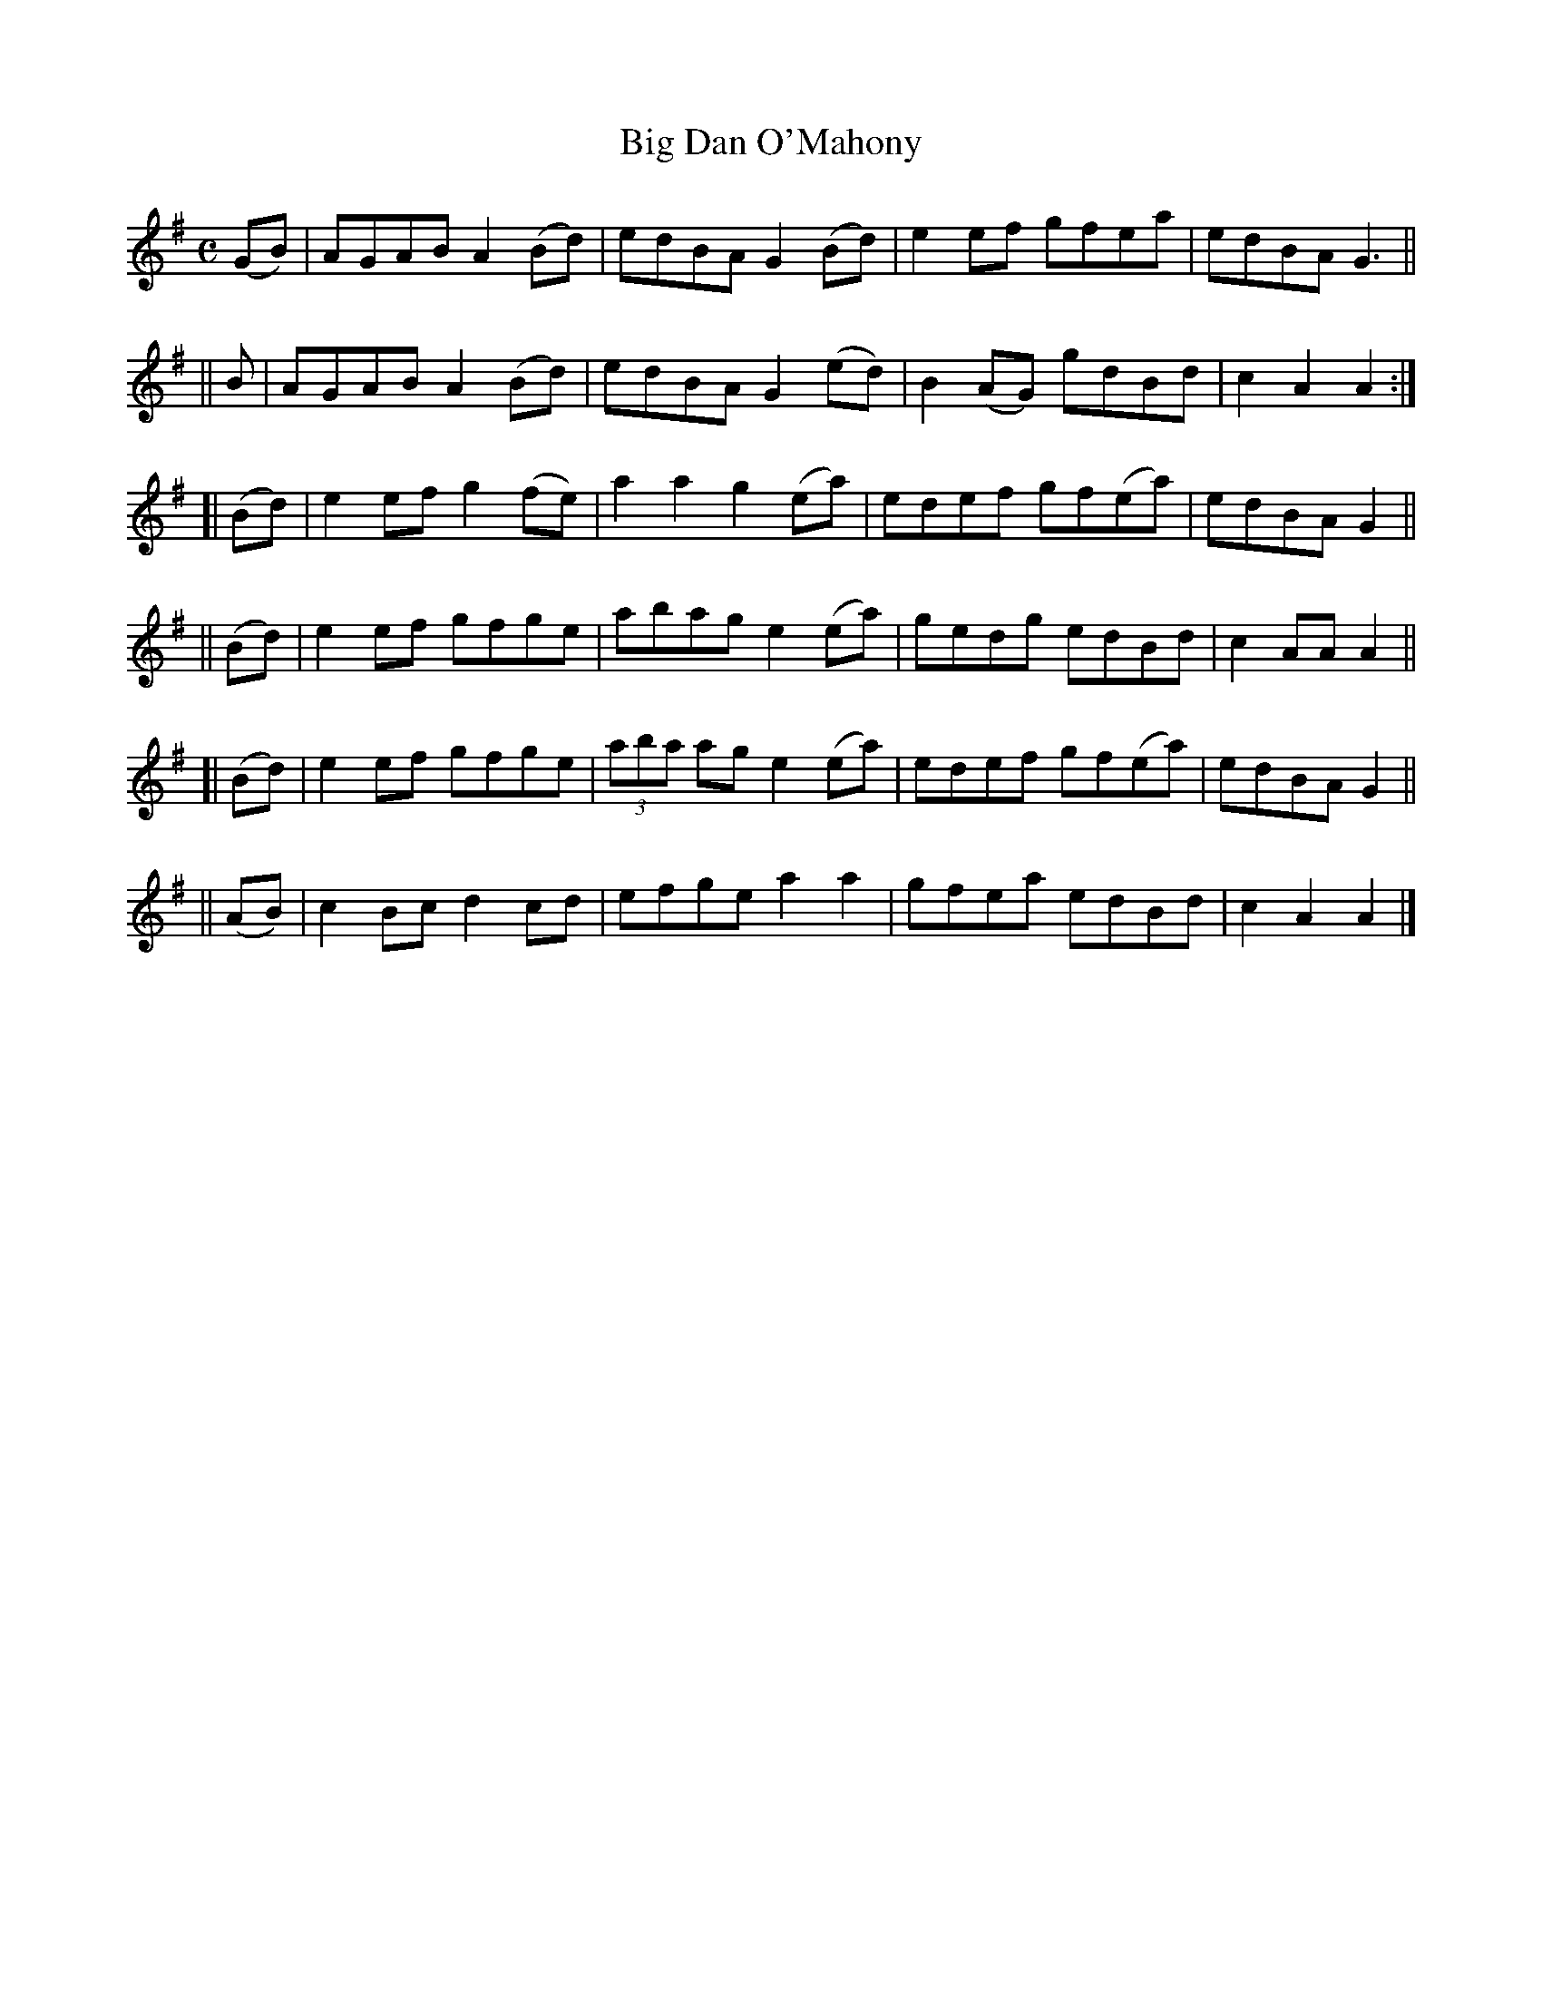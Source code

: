 X: 832
T: Big Dan O'Mahony
R: hornpipe
%S: s:6 b:24(4+4+4+4+4+4)
B: Francis O'Neill: "The Dance Music of Ireland" (1907) #832
Z: Frank Nordberg - http://www.musicaviva.com
F: http://www.musicaviva.com/abc/tunes/ireland/oneill-1001/0832/oneill-1001-0832-1.abc
M: C
L: 1/8
K: Ador
   (GB) | AGAB A2(Bd) | edBA  G2(Bd) | e2ef   gfea   | edBA G3 ||
||   B  | AGAB A2(Bd) | edBA  G2(ed) | B2(AG) gdBd   | c2A2 A2 :|
[| (Bd) | e2ef g2(fe) | a2a2  g2(ea) | edef   gf(ea) | edBA G2 ||
|| (Bd) | e2ef gfge   | abag  e2(ea) | gedg   edBd   | c2AA A2 ||
[| (Bd) | e2ef gfge   | (3aba ag e2(ea) | edef gf(ea)| edBA G2 ||
|| (AB) | c2Bc d2cd   | efge  a2a2   | gfea   edBd   | c2A2 A2 |]
